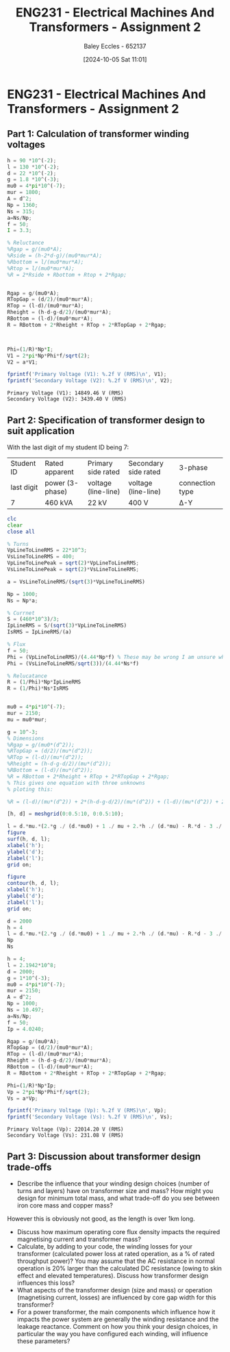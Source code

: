 :PROPERTIES:
:ID:       51f7c5ef-86da-44f3-8d30-b58e676628f3
:END:
#+title: ENG231 - Electrical Machines And Transformers - Assignment 2
#+date: [2024-10-05 Sat 11:01]
#+AUTHOR: Baley Eccles - 652137
#+FILETAGS: :Assignment:TODO:
#+STARTUP: latexpreview
#+LATEX_HEADER: \usepackage[a4paper, margin=2.5cm]{geometry}
#+LATEX_HEADER_EXTRA: \usepackage{minted}
#+LATEX_HEADER_EXTRA: \usepackage{fontspec}
#+LATEX_HEADER_EXTRA: \setmonofont{Iosevka}
#+LATEX_HEADER_EXTRA: \setminted{fontsize=\small, frame=single, breaklines=true}
#+LATEX_HEADER_EXTRA: \usemintedstyle{emacs}
#+LATEX_HEADER_EXTRA: \usepackage[backend=biber,style=apa]{biblatex}
#+LATEX_HEADER_EXTRA: \addbibresource{citation.bib}
#+LATEX_HEADER_EXTRA: \usepackage{float}


* ENG231 - Electrical Machines And Transformers - Assignment 2
** Part 1: Calculation of transformer winding voltages

#+BEGIN_SRC octave :exports both :results output :session Part1
h = 90 *10^(-2);
l = 130 *10^(-2);
d = 22 *10^(-2);
g = 1.8 *10^(-3);
mu0 = 4*pi*10^(-7);
mur = 1800;
A = d^2;
Np = 1360;
Ns = 315;
a=Ns/Np;
f = 50;
I = 3.3;

% Reluctance
%Rgap = g/(mu0*A);
%Rside = (h-2*d-g)/(mu0*mur*A);
%Rbottom = l/(mu0*mur*A);
%Rtop = l/(mu0*mur*A);
%R = 2*Rside + Rbottom + Rtop + 2*Rgap;


Rgap = g/(mu0*A);
RTopGap = (d/2)/(mu0*mur*A);
RTop = (l-d)/(mu0*mur*A);
Rheight = (h-d-g-d/2)/(mu0*mur*A);
RBottom = (l-d)/(mu0*mur*A);
R = RBottom + 2*Rheight + RTop + 2*RTopGap + 2*Rgap;



Phi=(1/R)*Np*I;
V1 = 2*pi*Np*Phi*f/sqrt(2);
V2 = a*V1;

fprintf('Primary Voltage (V1): %.2f V (RMS)\n', V1);
fprintf('Secondary Voltage (V2): %.2f V (RMS)\n', V2);
#+END_SRC

#+RESULTS:
: Primary Voltage (V1): 14849.46 V (RMS)
: Secondary Voltage (V2): 3439.40 V (RMS)

** Part 2: Specification of transformer design to suit application
With the last digit of my student ID being 7:
| Student ID | Rated apparent  | Primary side rated  | Secondary side rated | 3-phase         |
| last digit | power (3-phase) | voltage (line-line) | voltage (line-line)  | connection type |
| 7          | 460 kVA         | 22 kV               | 400 V                | Δ-Y             |




#+BEGIN_SRC octave :exports code :results output :session Part2
clc
clear
close all

% Turns
VpLineToLineRMS = 22*10^3;
VsLineToLineRMS = 400;
VpLineToLinePeak = sqrt(2)*VpLineToLineRMS;
VsLineToLinePeak = sqrt(2)*VsLineToLineRMS;

a = VsLineToLineRMS/(sqrt(3)*VpLineToLineRMS)

Np = 1000;
Ns = Np*a;

% Currnet
S = (460*10^3)/3;
IpLineRMS = S/(sqrt(3)*VpLineToLineRMS)
IsRMS = IpLineRMS/(a)

% Flux
f = 50;
Phi = (VpLineToLineRMS)/(4.44*Np*f) % These may be wrong I am unsure where the sqrt(3) goes.
Phi = (VsLineToLineRMS/sqrt(3))/(4.44*Ns*f)

% Relucatance
R = (1/Phi)*Np*IpLineRMS
R = (1/Phi)*Ns*IsRMS


mu0 = 4*pi*10^(-7);
mur = 2150;
mu = mu0*mur;

g = 10^-3;
% Dimensions
%Rgap = g/(mu0*(d^2));
%RTopGap = (d/2)/(mu*(d^2));
%RTop = (l-d)/(mu*(d^2));
%Rheight = (h-d-g-d/2)/(mu*(d^2));
%RBottom = (l-d)/(mu*(d^2));
%R = RBottom + 2*Rheight + RTop + 2*RTopGap + 2*Rgap;
% This gives one equation with three unknowns
% ploting this:

%R = (l-d)/(mu*(d^2)) + 2*(h-d-g-d/2)/(mu*(d^2)) + (l-d)/(mu*(d^2)) + 2*(d/2)/(mu*(d^2)) + 2*g/(mu0*(d^2));

[h, d] = meshgrid(0:0.5:10, 0:0.5:10);

l = d.*mu.*(2.*g ./ (d.*mu0) + 1 ./ mu + 2.*h ./ (d.*mu) - R.*d - 3 ./ mu - 2.*g ./ (d.*mu) - 2 ./ mu) ./ -2;
figure
surf(h, d, l);
xlabel('h');
ylabel('d');
zlabel('l');
grid on;

figure
contour(h, d, l);
xlabel('h');
ylabel('d');
zlabel('l');
grid on;

d = 2000
h = 4
l = d.*mu.*(2.*g ./ (d.*mu0) + 1 ./ mu + 2.*h ./ (d.*mu) - R.*d - 3 ./ mu - 2.*g ./ (d.*mu) - 2 ./ mu) ./ -2
Np
Ns

#+END_SRC

#+RESULTS:
#+begin_example
a = 0.010497
IpLineRMS = 4.0240
IsRMS = 383.33
Phi = 0.099099
Phi = 0.099099
R = 4.0605e+04
R = 4.0605e+04
d = 2000
h = 4
l = 2.1942e+08
Np = 1000
Ns = 10.497
#+end_example




#+BEGIN_SRC octave :exports both :results output :session Verification
h = 4;
l = 2.1942*10^8;
d = 2000;
g = 1*10^(-3);
mu0 = 4*pi*10^(-7);
mur = 2150;
A = d^2;
Np = 1000;
Ns = 10.497;
a=Ns/Np;
f = 50;
Ip = 4.0240;

Rgap = g/(mu0*A);
RTopGap = (d/2)/(mu0*mur*A);
RTop = (l-d)/(mu0*mur*A);
Rheight = (h-d-g-d/2)/(mu0*mur*A);
RBottom = (l-d)/(mu0*mur*A);
R = RBottom + 2*Rheight + RTop + 2*RTopGap + 2*Rgap;

Phi=(1/R)*Np*Ip;
Vp = 2*pi*Np*Phi*f/sqrt(2);
Vs = a*Vp;

fprintf('Primary Voltage (Vp): %.2f V (RMS)\n', Vp);
fprintf('Secondary Voltage (Vs): %.2f V (RMS)\n', Vs);
#+END_SRC

#+RESULTS:
: Primary Voltage (Vp): 22014.20 V (RMS)
: Secondary Voltage (Vs): 231.08 V (RMS)

** Part 3: Discussion about transformer design trade-offs
 - Describe the influence that your winding design choices (number of turns and layers) have on transformer size and mass? How might you design for minimum total mass, and what trade-off do you see between iron core mass and copper mass?

However this is obviously not good, as the length is over 1km long.
 - Discuss how maximum operating core flux density impacts the required magnetising current and transformer mass?
 - Calculate, by adding to your code, the winding losses for your transformer (calculated power loss at rated operation, as a % of rated throughput power)? You may assume that the AC resistance in normal operation is 20% larger than the calculated DC resistance (owing to skin effect and elevated temperatures). Discuss how transformer design influences this loss?
 - What aspects of the transformer design (size and mass) or operation (magnetising current, losses) are influenced by core gap width for this transformer?
 - For a power transformer, the main components which influence how it impacts the power system are generally the winding resistance and the leakage reactance. Comment on how you think your design choices, in particular the way you have configured each winding, will influence these parameters?
